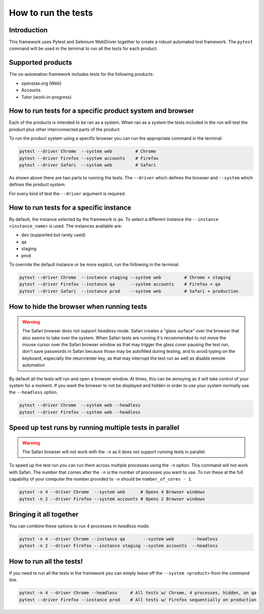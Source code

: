 .. _run_tests:

####################
How to run the tests
####################

Introduction
------------

This framework uses Pytest and Selenium WebDriver together to create a robust
automated test framework. The ``pytest`` command will be used in the terminal to
run all the tests for each product.

Supported products
------------------

The os-automation framework includes tests for the following products:

* openstax.org (Web)
* Accounts
* Tutor (work-in-progress)

How to run tests for a specific product system and browser
----------------------------------------------------------

Each of the products is intended to be ran as a system. When ran as a system the
tests included in the run will test the product plus other interconnected parts
of the product.

To run the product system using a specific browser you can run the appropriate
command in the terminal:

.. code-block:: bash

   pytest --driver Chrome  --system web         # Chrome
   pytest --driver Firefox --system accounts    # Firefox
   pytest --driver Safari  --system web         # Safari

As shown above there are two parts to running the tests. The ``--driver`` which
defines the browser and ``--system`` which defines the product system.

For every kind of test the ``--driver`` argument is required.

How to run tests for a specific instance
----------------------------------------

By default, the instance selected by the framework is `qa`. To select a different
instance the ``--instance <instance_name>`` is used. The instances available are:

* dev (supported but rarely used)
* qa
* staging
* prod

To override the default instance or be more explicit, run the following in the
terminal:

.. code-block:: bash

   pytest --driver Chrome  --instance staging --system web         # Chrome + staging
   pytest --driver Firefox --instance qa      --system accounts    # Firefox + qa
   pytest --driver Safari  --instance prod    --system web         # Safari + production


How to hide the browser when running tests
------------------------------------------

.. warning::
   The Safari browser does not support `headless` mode. Safari creates a
   "glass surface" over the browser that also seems to take over the system.
   When Safari tests are running it's recommended to not move the mouse cursor
   over the Safari browser window as that may trigger the glass cover pausing
   the test run, don't save passwords in Safari because those may be autofilled
   during testing, and to avoid typing on the keyboard, especially the
   return/enter key, as that may interrupt the test run as well as disable
   remote automation

By default all the tests will run and open a browser window. At times,
this can be annoying as it will take control of your system for a moment. If you
want the browser to not be displayed and hidden in order to use your system
normally use the ``--headless`` option.

.. code-block:: bash

   pytest --driver Chrome  --system web --headless
   pytest --driver Firefox --system web --headless

Speed up test runs by running multiple tests in parallel
--------------------------------------------------------

.. warning::
   The Safari browser will not work with the ``-n`` as it does not support
   running tests in parallel.

To speed up the test run you can run them across multiple processes using
the ``-n`` option. This command will not work with Safari. The number that comes
after the ``-n`` is the number of processes you want to use. To run these at the
full capability of your computer the number provided to ``-n`` should be
``number_of_cores - 1``.

.. code-block:: bash

   pytest -n 4 --driver Chrome  --system web      # Opens 4 Browser windows
   pytest -n 2 --driver Firefox --system accounts # Opens 2 Browser windows

Bringing it all together
------------------------

You can combine these options to run 4 processes in `headless` mode.

.. code-block:: bash

   pytest -n 4 --driver Chrome --instance qa       --system web       --headless
   pytest -n 2 --driver Firefox --instance staging --system accounts  --headless

How to run all the tests!
-------------------------

If you need to run all the tests in the framework you can simply leave off the
``--system <product>`` from the command line.

.. code-block:: bash

   pytest -n 4 --driver Chrome --headless     # All tests w/ Chrome, 4 processes, hidden, on qa
   pytest --driver Firefox --instance prod    # All tests w/ Firefox sequentially on production
